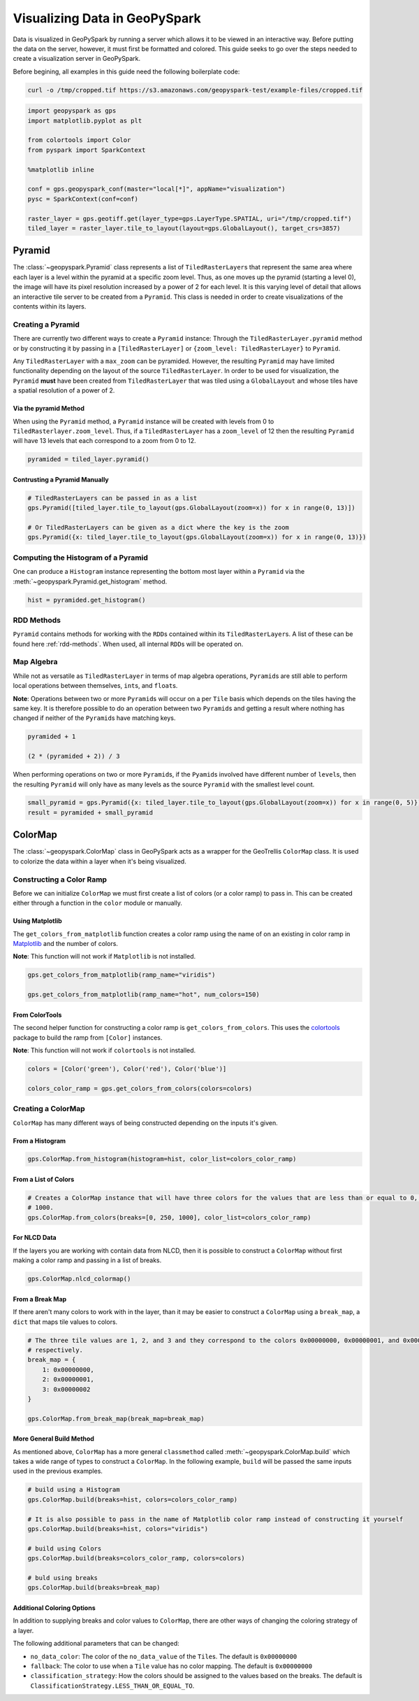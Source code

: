 .. _visualizing:

Visualizing Data in GeoPySpark
==============================

Data is visualized in GeoPySpark by running a server which allows it to
be viewed in an interactive way. Before putting the data on the server,
however, it must first be formatted and colored. This guide seeks to go
over the steps needed to create a visualization server in GeoPySpark.

Before begining, all examples in this guide need the following boilerplate
code:

.. code:: python3

    curl -o /tmp/cropped.tif https://s3.amazonaws.com/geopyspark-test/example-files/cropped.tif

.. code:: python3

    import geopyspark as gps
    import matplotlib.pyplot as plt

    from colortools import Color
    from pyspark import SparkContext

    %matplotlib inline

    conf = gps.geopyspark_conf(master="local[*]", appName="visualization")
    pysc = SparkContext(conf=conf)

    raster_layer = gps.geotiff.get(layer_type=gps.LayerType.SPATIAL, uri="/tmp/cropped.tif")
    tiled_layer = raster_layer.tile_to_layout(layout=gps.GlobalLayout(), target_crs=3857)


.. _pyramid:

Pyramid
-------

The :class:`~geopyspark.Pyramid` class represents a list of ``TiledRasterLayer``\ s
that represent the same area where each layer is a level within the pyramid
at a specific zoom level. Thus, as one moves up the pyramid (starting a
level 0), the image will have its pixel resolution increased by a power of 2
for each level. It is this varying level of detail that allows an
interactive tile server to be created from a ``Pyramid``. This class is
needed in order to create visualizations of the contents within its layers.

Creating a Pyramid
~~~~~~~~~~~~~~~~~~

There are currently two different ways to create a ``Pyramid`` instance:
Through the ``TiledRasterLayer.pyramid`` method or by constructing it by
passing in a ``[TiledRasterLayer]`` or
``{zoom_level: TiledRasterLayer}`` to ``Pyramid``.

Any ``TiledRasterLayer`` with a ``max_zoom`` can be pyramided. However,
the resulting ``Pyramid`` may have limited functionality depending on
the layout of the source ``TiledRasterLayer``. In order to be used for
visualization, the ``Pyramid`` **must** have been created from
``TiledRasterLayer`` that was tiled using a ``GlobalLayout`` and whose
tiles have a spatial resolution of a power of 2.

Via the pyramid Method
^^^^^^^^^^^^^^^^^^^^^^

When using the ``Pyramid`` method, a ``Pyramid`` instance will be
created with levels from 0 to ``TiledRasterlayer.zoom_level``. Thus, if
a ``TiledRasterLayer`` has a ``zoom_level`` of 12 then the resulting
``Pyramid`` will have 13 levels that each correspond to a zoom from 0 to
12.

.. code:: python3

    pyramided = tiled_layer.pyramid()

Contrusting a Pyramid Manually
^^^^^^^^^^^^^^^^^^^^^^^^^^^^^^

.. code:: python3

    # TiledRasterLayers can be passed in as a list
    gps.Pyramid([tiled_layer.tile_to_layout(gps.GlobalLayout(zoom=x)) for x in range(0, 13)])

    # Or TiledRasterLayers can be given as a dict where the key is the zoom
    gps.Pyramid({x: tiled_layer.tile_to_layout(gps.GlobalLayout(zoom=x)) for x in range(0, 13)})

Computing the Histogram of a Pyramid
~~~~~~~~~~~~~~~~~~~~~~~~~~~~~~~~~~~~

One can produce a ``Histogram`` instance representing the bottom most layer
within a ``Pyramid`` via the :meth:`~geopyspark.Pyramid.get_histogram` method.

.. code:: python3

    hist = pyramided.get_histogram()

RDD Methods
~~~~~~~~~~~

``Pyramid`` contains methods for working with the ``RDD``\ s contained
within its ``TiledRasterLayer``\ s. A list of these can be found
here :ref:`rdd-methods`. When used, all internal ``RDD``\ s
will be operated on.

Map Algebra
~~~~~~~~~~~

While not as versatile as ``TiledRasterLayer`` in terms of map algebra
operations, ``Pyramid``\ s are still able to perform local operations
between themselves, ``int``\ s, and ``float``\ s.

**Note**: Operations between two or more ``Pyramid``\ s will occur on a
per ``Tile`` basis which depends on the tiles having the same key. It is
therefore possible to do an operation between two ``Pyramid``\ s and
getting a result where nothing has changed if neither of the
``Pyramid``\ s have matching keys.

.. code:: python3

    pyramided + 1

    (2 * (pyramided + 2)) / 3

When performing operations on two or more ``Pyramid``\ s, if the
``Pyamid``\ s involved have different number of ``level``\ s, then the
resulting ``Pyramid`` will only have as many levels as the source
``Pyramid`` with the smallest level count.

.. code:: python3

    small_pyramid = gps.Pyramid({x: tiled_layer.tile_to_layout(gps.GlobalLayout(zoom=x)) for x in range(0, 5)})
    result = pyramided + small_pyramid

.. _cmap:

ColorMap
--------

The :class:`~geopyspark.ColorMap` class in GeoPySpark acts as a wrapper for the
GeoTrellis ``ColorMap`` class. It is used to colorize the data within a
layer when it's being visualized.

Constructing a Color Ramp
~~~~~~~~~~~~~~~~~~~~~~~~~

Before we can initialize ``ColorMap`` we must first create a list of
colors (or a color ramp) to pass in. This can be created either through
a function in the ``color`` module or manually.

Using Matplotlib
^^^^^^^^^^^^^^^^

The ``get_colors_from_matplotlib`` function creates a color ramp using
the name of on an existing in color ramp in `Matplotlib <https://matplotlib.org>`_
and the number of colors.

**Note**: This function will not work if ``Matplotlib`` is not
installed.

.. code:: python3

    gps.get_colors_from_matplotlib(ramp_name="viridis")

    gps.get_colors_from_matplotlib(ramp_name="hot", num_colors=150)

From ColorTools
^^^^^^^^^^^^^^^

The second helper function for constructing a color ramp is
``get_colors_from_colors``. This uses the `colortools <https://pypi.python.org/pypi/colortools/0.1.2>`_
package to build the ramp from ``[Color]`` instances.

**Note**: This function will not work if ``colortools`` is not
installed.

.. code:: python3

    colors = [Color('green'), Color('red'), Color('blue')]

    colors_color_ramp = gps.get_colors_from_colors(colors=colors)

Creating a ColorMap
~~~~~~~~~~~~~~~~~~~

``ColorMap`` has many different ways of being constructed depending on
the inputs it's given.

From a Histogram
^^^^^^^^^^^^^^^^

.. code:: python3

    gps.ColorMap.from_histogram(histogram=hist, color_list=colors_color_ramp)

From a List of Colors
^^^^^^^^^^^^^^^^^^^^^

.. code:: python3

    # Creates a ColorMap instance that will have three colors for the values that are less than or equal to 0, 250, and
    # 1000.
    gps.ColorMap.from_colors(breaks=[0, 250, 1000], color_list=colors_color_ramp)

For NLCD Data
^^^^^^^^^^^^^

If the layers you are working with contain data from NLCD, then it is
possible to construct a ``ColorMap`` without first making a color ramp
and passing in a list of breaks.

.. code:: python3

    gps.ColorMap.nlcd_colormap()

From a Break Map
^^^^^^^^^^^^^^^^

If there aren't many colors to work with in the layer, than it may be
easier to construct a ``ColorMap`` using a ``break_map``, a ``dict``
that maps tile values to colors.

.. code:: python3

    # The three tile values are 1, 2, and 3 and they correspond to the colors 0x00000000, 0x00000001, and 0x00000002
    # respectively.
    break_map = {
        1: 0x00000000,
        2: 0x00000001,
        3: 0x00000002
    }

    gps.ColorMap.from_break_map(break_map=break_map)

More General Build Method
^^^^^^^^^^^^^^^^^^^^^^^^^

As mentioned above, ``ColorMap`` has a more general ``classmethod``
called :meth:`~geopyspark.ColorMap.build` which takes a wide range of types to
construct a ``ColorMap``. In the following example, ``build`` will be passed the
same inputs used in the previous examples.

.. code:: python3

    # build using a Histogram
    gps.ColorMap.build(breaks=hist, colors=colors_color_ramp)

    # It is also possible to pass in the name of Matplotlib color ramp instead of constructing it yourself
    gps.ColorMap.build(breaks=hist, colors="viridis")

    # build using Colors
    gps.ColorMap.build(breaks=colors_color_ramp, colors=colors)

    # buld using breaks
    gps.ColorMap.build(breaks=break_map)

Additional Coloring Options
^^^^^^^^^^^^^^^^^^^^^^^^^^^

In addition to supplying breaks and color values to ``ColorMap``, there
are other ways of changing the coloring strategy of a layer.

The following additional parameters that can be changed:

-  ``no_data_color``: The color of the ``no_data_value`` of the
   ``Tile``\ s. The default is ``0x00000000``
-  ``fallback``: The color to use when a ``Tile`` value has no color
   mapping. The default is ``0x00000000``
-  ``classification_strategy``: How the colors should be assigned to the
   values based on the breaks. The default is
   ``ClassificationStrategy.LESS_THAN_OR_EQUAL_TO``.
